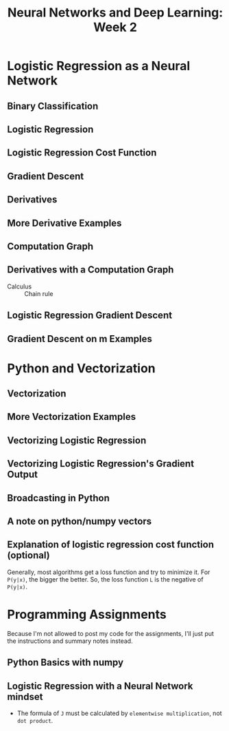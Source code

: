 #+TITLE: Neural Networks and Deep Learning: Week 2

* Logistic Regression as a Neural Network
** Binary Classification
[[file:_img/screenshot_2017-09-14_07-24-18.png]]

[[file:_img/screenshot_2017-09-14_07-24-44.png]]

** Logistic Regression
[[file:_img/screenshot_2017-09-14_07-31-55.png]]

** Logistic Regression Cost Function
[[file:_img/screenshot_2017-09-15_07-34-40.png]]

** Gradient Descent
[[file:_img/screenshot_2017-09-15_08-47-22.png]]

[[file:_img/screenshot_2017-09-15_08-46-52.png]]

** Derivatives
[[file:_img/screenshot_2017-09-16_14-41-04.png]]

** More Derivative Examples
[[file:_img/screenshot_2017-09-16_15-30-37.png]]

[[file:_img/screenshot_2017-09-16_15-31-29.png]]

** Computation Graph
[[file:_img/screenshot_2017-09-16_15-32-09.png]]

** Derivatives with a Computation Graph
- Calculus :: Chain rule
[[file:_img/screenshot_2017-09-16_15-46-34.png]]

[[file:_img/screenshot_2017-09-16_15-47-24.png]]

** Logistic Regression Gradient Descent
[[file:_img/screenshot_2017-09-17_13-19-16.png]]

** Gradient Descent on m Examples
[[file:_img/screenshot_2017-09-17_13-29-07.png]]

[[file:_img/screenshot_2017-09-17_13-27-08.png]]

* Python and Vectorization
** Vectorization
[[file:_img/screenshot_2017-09-17_13-38-39.png]]

[[file:_img/screenshot_2017-09-17_13-38-54.png]]

[[file:_img/screenshot_2017-09-17_13-39-21.png]]

** More Vectorization Examples
[[file:_img/screenshot_2017-09-18_08-32-09.png]]

[[file:_img/screenshot_2017-09-18_08-32-39.png]]

** Vectorizing Logistic Regression
[[file:_img/screenshot_2017-09-18_08-41-30.png]]

** Vectorizing Logistic Regression's Gradient Output 
[[file:_img/screenshot_2017-09-20_08-42-00.png]]

[[file:_img/screenshot_2017-09-20_08-42-26.png]]

** Broadcasting in Python
[[file:_img/screenshot_2017-09-20_08-47-36.png]]

[[file:_img/screenshot_2017-09-20_08-45-33.png]]

[[file:_img/screenshot_2017-09-20_08-45-51.png]]

** A note on python/numpy vectors
[[file:_img/screenshot_2017-09-20_08-48-48.png]]

** Explanation of logistic regression cost function (optional)
[[file:_img/screenshot_2017-09-20_08-53-24.png]]

Generally, most algorithms get a loss function and try to minimize it.
For ~P(y|x)~, the bigger the better. So, the loss function ~L~ is the negative of ~P(y|x)~.

[[file:_img/screenshot_2017-09-20_09-00-19.png]]

* Programming Assignments
Because I'm not allowed to post my code for the assignments,
I'll just put the instructions and summary notes instead.

** Python Basics with numpy
[[file:_img/screenshot_2017-09-21_18-16-54.png]]

[[file:_img/screenshot_2017-09-21_18-22-10.png]]

[[file:_img/screenshot_2017-09-21_18-23-44.png]]

[[file:_img/screenshot_2017-09-21_18-31-13.png]]

[[file:_img/screenshot_2017-09-21_22-48-12.png]]

[[file:_img/screenshot_2017-09-21_22-55-01.png]]

** Logistic Regression with a Neural Network mindset
[[file:_img/screenshot_2017-09-23_07-34-05.png]]

[[file:_img/screenshot_2017-09-23_07-36-34.png]]

[[file:_img/screenshot_2017-09-23_07-35-34.png]]

[[file:_img/screenshot_2017-09-23_07-37-21.png]]

[[file:_img/screenshot_2017-09-23_07-46-22.png]]

- The formula of ~J~ must be calculated by ~elementwise multiplication~, not ~dot product~.

[[file:_img/screenshot_2017-09-23_08-14-32.png]]

[[file:_img/screenshot_2017-09-23_08-20-04.png]]

[[file:_img/screenshot_2017-09-23_08-23-02.png]]

[[file:_img/screenshot_2017-09-23_08-23-41.png]]

[[file:_img/screenshot_2017-09-23_08-24-26.png]]

[[file:_img/screenshot_2017-09-23_08-25-59.png]]

